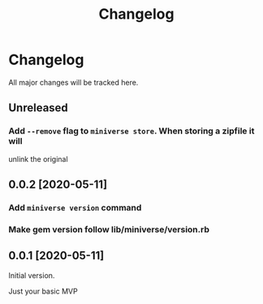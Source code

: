 #+title: Changelog

* Changelog
All major changes will be tracked here.

** Unreleased
*** Add ~--remove~ flag to ~miniverse store~.  When storing a zipfile it will
unlink the original

** 0.0.2 [2020-05-11]
*** Add ~miniverse version~ command
*** Make gem version follow lib/miniverse/version.rb

** 0.0.1 [2020-05-11]
Initial version.

Just your basic MVP
